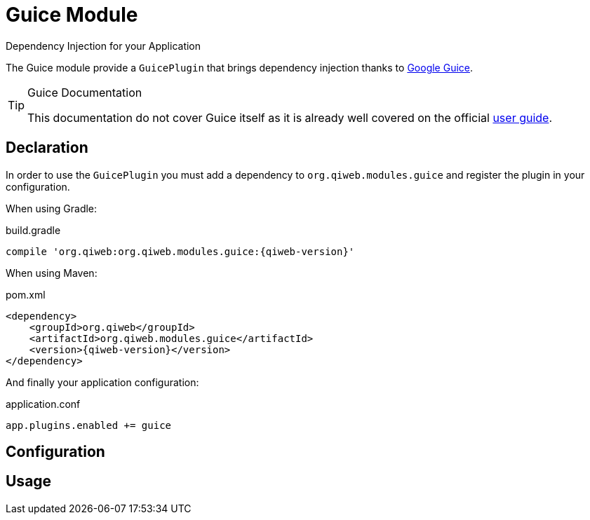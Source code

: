 = Guice Module
Dependency Injection for your Application
:jbake-type: module

The Guice module provide a `GuicePlugin` that brings dependency injection thanks to
https://code.google.com/p/google-guice/[Google Guice].


[TIP]
.Guice Documentation
====
This documentation do not cover Guice itself as it is already well covered on the official
https://code.google.com/p/google-guice/wiki/Motivation[user guide].
====



== Declaration

In order to use the `GuicePlugin` you must add a dependency to `org.qiweb.modules.guice` and register the plugin in your
configuration.

When using Gradle:

.build.gradle
[source,groovy,subs="attributes,specialcharacters"]
----
compile 'org.qiweb:org.qiweb.modules.guice:{qiweb-version}'
----

When using Maven:

.pom.xml
[source,xml,subs="attributes,specialcharacters"]
----
<dependency>
    <groupId>org.qiweb</groupId>
    <artifactId>org.qiweb.modules.guice</artifactId>
    <version>{qiweb-version}</version>
</dependency>
----

And finally your application configuration:

.application.conf
[source,json]
----
app.plugins.enabled += guice
----


== Configuration



== Usage

